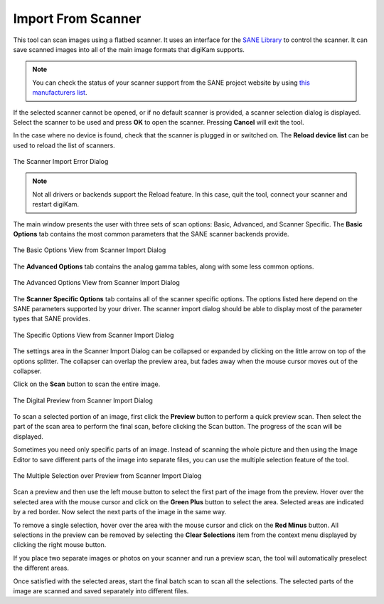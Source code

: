 .. meta::
   :description: digiKam Import From Digital Scanner
   :keywords: digiKam, documentation, user manual, photo management, open source, free, learn, easy, scanner, import

.. metadata-placeholder

   :authors: - digiKam Team

   :license: see Credits and License page for details (https://docs.digikam.org/en/credits_license.html)

.. _scanner_import:

Import From Scanner
===================

.. contents::

This tool can scan images using a flatbed scanner. It uses an interface for the `SANE Library <http://sane-project.org/>`_ to control the scanner. It can save scanned images into all of the main image formats that digiKam supports.

.. note::

    You can check the status of your scanner support from the SANE project website by using `this manufacturers list <http://www.sane-project.org/sane-mfgs.html>`_.

If the selected scanner cannot be opened, or if no default scanner is provided, a scanner selection dialog is displayed. Select the scanner to be used and press **OK** to open the scanner. Pressing **Cancel** will exit the tool.

In the case where no device is found, check that the scanner is plugged in or switched on. The **Reload device list** can be used to reload the list of scanners.

.. figure:: images/scanner_error_dialog.webp
    :alt:
    :align: center

    The Scanner Import Error Dialog

.. note::

    Not all drivers or backends support the Reload feature. In this case, quit the tool, connect your scanner and restart digiKam.

The main window presents the user with three sets of scan options: Basic, Advanced, and Scanner Specific. The **Basic Options** tab contains the most common parameters that the SANE scanner backends provide.

.. figure:: images/scanner_basic_options.webp
    :alt:
    :align: center

    The Basic Options View from Scanner Import Dialog

The **Advanced Options** tab contains the analog gamma tables, along with some less common options.

.. figure:: images/scanner_advanced_options.webp
    :alt:
    :align: center

    The Advanced Options View from Scanner Import Dialog

The **Scanner Specific Options** tab contains all of the scanner specific options. The options listed here depend on the SANE parameters supported by your driver. The scanner import dialog should be able to display most of the parameter types that SANE provides.

.. figure:: images/scanner_specific_options.webp
    :alt:
    :align: center

    The Specific Options View from Scanner Import Dialog

The settings area in the Scanner Import Dialog can be collapsed or expanded by clicking on the little arrow on top of the options splitter. The collapser can overlap the preview area, but fades away when the mouse cursor moves out of the collapser.

Click on the **Scan** button to scan the entire image.

.. figure:: images/scanner_scan_preview.webp
    :alt:
    :align: center

    The Digital Preview from Scanner Import Dialog

To scan a selected portion of an image, first click the **Preview** button to perform a quick preview scan. Then select the part of the scan area to perform the final scan, before clicking the Scan button. The progress of the scan will be displayed.

Sometimes you need only specific parts of an image. Instead of scanning the whole picture and then using the Image Editor to save different parts of the image into separate files, you can use the multiple selection feature of the tool.

.. figure:: images/scanner_scan_multisel.webp
    :alt:
    :align: center

    The Multiple Selection over Preview from Scanner Import Dialog

Scan a preview and then use the left mouse button to select the first part of the image from the preview. Hover over the selected area with the mouse cursor and click on the **Green Plus** button to select the area. Selected areas are indicated by a red border. Now select the next parts of the image in the same way.

To remove a single selection, hover over the area with the mouse cursor and click on the **Red Minus** button. All selections in the preview can be removed by selecting the **Clear Selections** item from the context menu displayed by clicking the right mouse button.

If you place two separate images or photos on your scanner and run a preview scan, the tool will automatically preselect the different areas.

Once satisfied with the selected areas, start the final batch scan to scan all the selections. The selected parts of the image are scanned and saved separately into different files.
